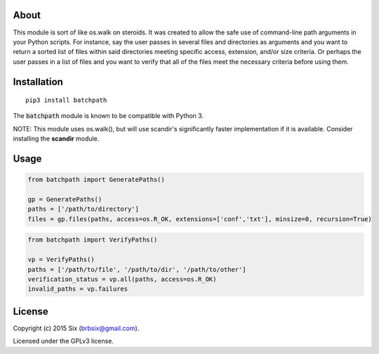 About
=====

This module is sort of like os.walk on steroids. It was created to allow the safe use of command-line path arguments in your Python scripts. For instance, say the user passes in several files and directories as arguments and you want to return a sorted list of files within said directories meeting specific access, extension, and/or size criteria. Or perhaps the user passes in a list of files and you want to verify that all of the files meet the necessary criteria before using them.


Installation
============

::

   pip3 install batchpath

The :code:`batchpath` module is known to be compatible with Python 3.

NOTE: This module uses os.walk(), but will use scandir's significantly faster implementation if it is available. Consider installing the **scandir** module.


Usage
=====

.. code:: python

  from batchpath import GeneratePaths()

  gp = GeneratePaths()
  paths = ['/path/to/directory']
  files = gp.files(paths, access=os.R_OK, extensions=['conf','txt'], minsize=0, recursion=True)


.. code:: python

  from batchpath import VerifyPaths()

  vp = VerifyPaths()
  paths = ['/path/to/file', '/path/to/dir', '/path/to/other']
  verification_status = vp.all(paths, access=os.R_OK)
  invalid_paths = vp.failures


License
=======

Copyright (c) 2015 Six (brbsix@gmail.com).

Licensed under the GPLv3 license.


